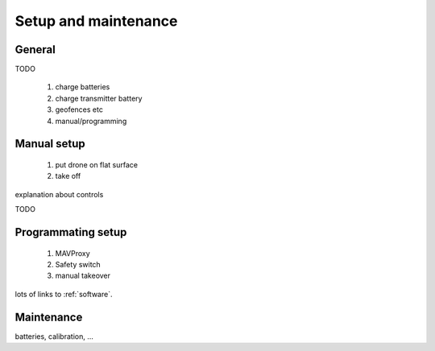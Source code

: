 
=======================
 Setup and maintenance
=======================

General
=======

TODO

  1. charge batteries
  2. charge transmitter battery
  3. geofences etc
  4. manual/programming
  

.. _manual-setup:

Manual setup
============

  1. put drone on flat surface
  2. take off
  
explanation about controls

TODO

.. _programming-setup:

Programmating setup
===================

  1. MAVProxy
  2. Safety switch
  3. manual takeover

lots of links to :ref:`software`.  

.. _maintenance:

Maintenance
===========

batteries, calibration, ...
